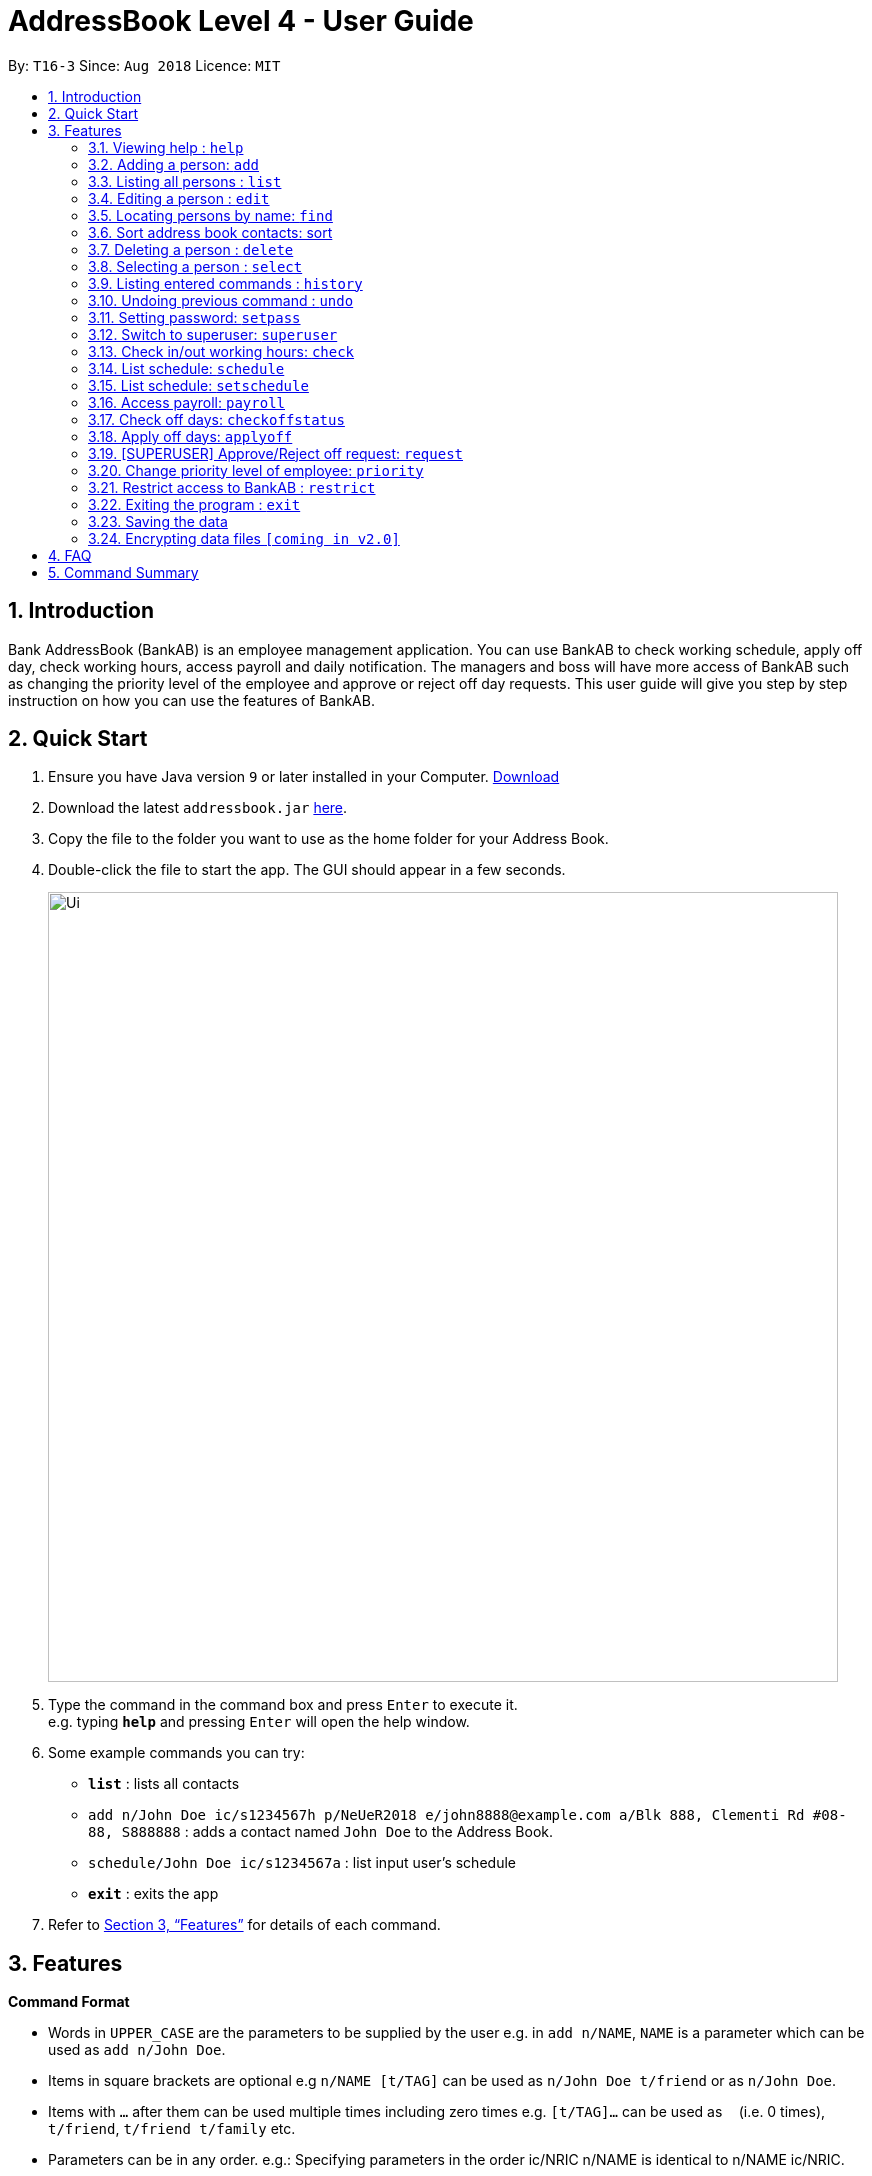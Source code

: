 = AddressBook Level 4 - User Guide
:site-section: UserGuide
:toc:
:toc-title:
:toc-placement: preamble
:sectnums:
:imagesDir: images
:stylesDir: stylesheets
:xrefstyle: full
:experimental:
ifdef::env-github[]
:tip-caption: :bulb:
:note-caption: :information_source:
endif::[]
:repoURL: https://github.com/se-edu/addressbook-level4

By: `T16-3`      Since: `Aug 2018`      Licence: `MIT`

== Introduction
Bank AddressBook (BankAB) is an employee management application.
You can use BankAB to check working schedule, apply off day, check working hours, access payroll
and daily notification. The managers and boss will have more access of BankAB such as changing the
priority level of the employee and approve or reject off day requests. This user guide will give
you step by step instruction on how you can use the features of BankAB.

== Quick Start

.  Ensure you have Java version `9` or later installed in your Computer.
    https://www.oracle.com/technetwork/java/javase/downloads/index.html[Download]
.  Download the latest `addressbook.jar` link:{repoURL}/releases[here].
.  Copy the file to the folder you want to use as the home folder for your Address Book.
.  Double-click the file to start the app. The GUI should appear in a few seconds.
+
image::Ui.png[width="790"]
+
.  Type the command in the command box and press kbd:[Enter] to execute it. +
e.g. typing *`help`* and pressing kbd:[Enter] will open the help window.
.  Some example commands you can try:

* *`list`* : lists all contacts
* `add n/John Doe ic/s1234567h p/NeUeR2018 e/john8888@example.com a/Blk 888, Clementi Rd #08-88, S888888` :
adds a contact named `John Doe` to the Address Book.
* `schedule/John Doe ic/s1234567a` : list input user’s schedule
* *`exit`* : exits the app

.  Refer to <<Features>> for details of each command.

[[Features]]
== Features

====
*Command Format*

* Words in `UPPER_CASE` are the parameters to be supplied by the user e.g. in `add n/NAME`, `NAME` is a parameter which can be used as `add n/John Doe`.
* Items in square brackets are optional e.g `n/NAME [t/TAG]` can be used as `n/John Doe t/friend` or as `n/John Doe`.
* Items with `…`​ after them can be used multiple times including zero times e.g. `[t/TAG]...` can be used as `{nbsp}` (i.e. 0 times), `t/friend`, `t/friend t/family` etc.
* Parameters can be in any order.
    e.g.: Specifying parameters in the order ic/NRIC n/NAME is identical to n/NAME ic/NRIC.
====

=== Viewing help : `help`

Format: `help`

=== Adding a person: `add`

Adds an employee to the address book +
Format: `add n/NAME p/PHONE_NUMBER e/EMAIL a/ADDRESS [t/TAG]...`

[TIP]
A person can have any number of tags (including 0)

Examples:

* `add n/John Doe p/98765432 e/johnd@example.com a/John street, block 123, #01-01`
* `add n/Betsy Crowe t/friend e/betsycrowe@example.com a/Newgate Prison p/1234567 t/criminal`

=== Listing all persons : `list`

Shows a list of all persons in the address book. +
Format: `list`

=== Editing a person : `edit`

Edits the existing particulars of the logged in user. +
Format (DEPRECATED): `edit INDEX [n/NAME] [p/PHONE] [e/EMAIL] [a/ADDRESS] [t/TAG]...` +
Format: `edit n/NAME ic/NRIC pass/PASSWORD [en/NAME] [ep/PHONE] [ee/EMAIL] [ea/ADDRESS]....`

****
* Edits the person at the specified `INDEX`. The index refers to the index number shown in the displayed person list. The index *must be a positive integer* 1, 2, 3, ...
* At least one of the optional fields must be provided.
* Existing values will be updated to the input values.
* When editing tags, the existing tags of the person will be removed i.e adding of tags is not cumulative.
* You can remove all the person's tags by typing `t/` without specifying any tags after it.

.List of parameters
|===
|Parameter name |Format |Example

| Name
| n/NAME
| n/Lewis

| Phone number
| ep/PHONE
| ep/96549950

| Email address
| ee/EMAIL
| ee/lewis@hotmail.com

| Address
| ea/ADDRESS
| ea/Blk 26, Tiong Bahru Rd #19-22, s(190026)
|===
****

Examples:

* `edit n/John Doe ic/s1234567h pass/NeUeR2018 ep/91234567 ee/johndoe@example.com` +
Edits the phone number and email address of the 1st person to be `91234567` and `johndoe@example.com` respectively.
* `edit n/John Doe2 ic/s1234567h pass/NeUeR2018 en/John Doe` +
Edits the name of the 2nd person to be `Betsy Crower` and clears all existing tags.

=== Locating persons by name: `find`

Finds persons whose names contain any of the given keywords. +
Format: `find KEYWORD [MORE_KEYWORDS]`

****
* The search is case insensitive. e.g `hans` will match `Hans`
* The order of the keywords does not matter. e.g. `Hans Bo` will match `Bo Hans`
* Only the name is searched.
* Only full words will be matched e.g. `Han` will not match `Hans`
* Persons matching at least one keyword will be returned (i.e. `OR` search). e.g. `Hans Bo` will return `Hans Gruber`, `Bo Yang`
****

Examples:

* `find John` +
====
Returns `john` and `John Doe`
====
* `find Betsy Tim John` +
====
Returns any person having names `Betsy`, `Tim`, or `John`
====

=== Sort address book contacts: sort
Shows the sorted list of the employees in the address book. +
Format: `sort`


=== Deleting a person : `delete`

Deletes the specified person from the address book. +
Format: `delete INDEX [MORE_INDEX]...`

****
* Deletes the person at the specified `INDEX`.
* The index refers to the index number shown in the displayed person list.
* The index *must be a positive integer* 1, 2, 3, ...
****

Examples:

* `delete 1'
====
Deletes the employee with ID 1 in the address book.
====

=== Selecting a person : `select`

Selects the person identified by the index number used in the displayed person list. +
Format: `select INDEX`

****
* Selects the person and loads the Google search page the person at the specified `INDEX`.
* The index refers to the index number shown in the displayed person list.
* The index *must be a positive integer* `1, 2, 3, ...`
****

Examples:

* `list` +
`select 2` +
Selects the 2nd person in the address book.
* `find Betsy` +
`select 1` +
Selects the 1st person in the results of the `find` command.

=== Listing entered commands : `history`

Lists all the commands that you have entered in reverse chronological order. +
Format: `history`

[NOTE]
====
Pressing the kbd:[&uarr;] and kbd:[&darr;] arrows will display the previous and next input respectively in the command box.
====

// tag::undoredo[]
=== Undoing previous command : `undo`

Restores the address book to the state before the previous _undoable_ command was executed. +
Format: `undo`

[NOTE]
====
Undoable commands: those commands that modify the address book's content (`add`, `delete`, `edit` and `clear`).
====

Examples:

* `delete 1` +
`list` +
`undo` (reverses the `delete 1` command) +

* `select 1` +
`list` +
`undo` +
The `undo` command fails as there are no undoable commands executed previously.

* `delete 1` +
`clear` +
`undo` (reverses the `clear` command) +
`undo` (reverses the `delete 1` command) +

////
=== Redoing the previously undone command : `redo`

Reverses the most recent `undo` command. +
Format: `redo`

Examples:

* `delete 1` +
`undo` (reverses the `delete 1` command) +
`redo` (reapplies the `delete 1` command) +

* `delete 1` +
`redo` +
The `redo` command fails as there are no `undo` commands executed previously.

* `delete 1` +
`clear` +
`undo` (reverses the `clear` command) +
`undo` (reverses the `delete 1` command) +
`redo` (reapplies the `delete 1` command) +
`redo` (reapplies the `clear` command) +
// end::undoredo[]
////

=== Setting password: `setpass`
Set password for employee on the address book. +
Format: `setpass n/NAME ic/s1234567h sp/PASSWORD` +

* The password is case sensitive. +
* Password length is limited to 15 characters. +
* Password must include both upper-case and lower-case letters and inclusion of one or more numerical digits. +
* Example: `setpass n/John Doe ic/s1234567h sp/PaS88od` +
====
Sets PaS88of as a password for John Doe.
====

=== Switch to superuser: `superuser`
Switch to superuser profile to use ‘superuser’ commands +
Format: `superuser n/NAME ic/s1234567h pass/PASSWORD` +
Example: `superuser n/John Doe ic/s1234567h pass/888888`


=== Check in/out working hours: `check`
Updates check in/out timings for employee. +
Format: `check n/NAME ic/NRIC mode/IN-OUT` +
Examples: - +

* `check n/John Doe ic/s1234567h mode/in` +
* `check n/Jane Doe ic/s7654327h mode/out`

=== List schedule: `schedule`
List schedule for the employee. +
Format: `schedule n/NAME ic/NRIC` +
Examples: `schedule n/John Doe ic/s1234567h`

=== List schedule: `setschedule`
Set schedule of the employee. This Requires superuser level 1. +
Format: `setschedule n/NAME ic/NRIC start/DATE end/DATE place/VENUE` +
Example: `setschedule n/John Doe ic/s1234567h start/110918 end/301018 place/Counter 1` +
[NOTE]
====
Date should be in the format DDMMYY
====

=== Access payroll: `payroll`
List payroll of the employee. +
Format: `payroll n/NAME ic/NRIC pass/PASSWORD` +
Example: `payroll n/John Doe ic/s1234567h pass/NeUeR2018`

=== Check off days: `checkoffstatus`
Checks the number of off days available and off application status for an employee. +
Format: `checkoffstatus ic/NRIC pass/PASSWORD` +
Example: `checkoffstatis ic/S9486222J pass/NeUeR2018`

=== Apply off days: `applyoff`
Apply off days for employee. +
Format: `applyoff n/NAME ic/NRIC pass/PASSWORD date/DATE` +
Example: `applyoff n/John Doe ic/s123457h pass/NeUeR2018 date/080818` +
====
Apply off day for John Doe on the 8th of August 2018 (DDMMYY).
====

=== [SUPERUSER] Approve/Reject off request: `request`
Approve or reject off day request applied by employees.
Format: request [ic/NRIC] [mode/APPROVE/REJECT (INDEX)]
****
•	If no field is provided, BankAB will list all off day request from the company.
•	If only NRIC field is provided, BankAB will list all off day request from that employee.
•	INDEX refers to the index number shown in the displayed request list. The index must be positive integer 1, 2, 3, ….
****

Examples: - +

* `request`
====
List all off day request from the company.
====
* request ic/s1234567a
====
List all off day request by the employee.
====
* request ic/s1234567a mode/approve (3)
====
Approve the 3rd request made by the employee.
====

=== Change priority level of employee: `priority`
Change priority level of employee. +
Format: `priority ic/NRIC superuser/LEVEL` +
====
•	Command only available for superuser level 3 and above.
•	LEVEL field must be integers 1, 2, 3.
====
Example: `priority ic/s1234567a superuser/2`

=== Restrict access to BankAB : `restrict`
Restrict access to BankAB for maintenance to all employees except superusers level 4 (Technicians).
Anyone below superuser level 4 priority will not be able to log into the application. +
Format: `restrict`
====
Command only available for superuser level 4.
====


=== Exiting the program : `exit`

Exits the program. +
Format: `exit`

=== Saving the data

Address book data are saved in the hard disk automatically after any command that changes the data. +
There is no need to save manually.

// tag::dataencryption[]
=== Encrypting data files `[coming in v2.0]`

_{explain how the user can enable/disable data encryption}_
// end::dataencryption[]

== FAQ

*Q*: How do I transfer my data to another Computer? +
*A*: Install the app in the other computer and overwrite the empty data file it creates with the file that contains the data of your previous Address Book folder.

== Command Summary

•	*Help*: `help`
•	*Check in/out working hours*: `check n/NAME ic/NRIC mode/IN-OUT`
•	*List schedule*: `schedule n/NAME ic/NRIC`
•	*Access payroll*: `payroll n/NAME ic/NRIC pass/PASSWORD`
•	*Apply off days*: `applyoff n/NAME ic/NRIC pass/PASSWORD date/DATE`
•	*Edit particulars*: `edit n/NAME ic/NRIC pass/PASSWORD [en/NAME] [ep/PHONE] [ee/EMAIL] [ea/ADDRESS]....`
•	*Add employee*: `add n/NAME ic/s1234567h p/PHONE NUMBER e/EMAIL a/ADDRESS`
•	*Setting password*: `setpass n/NAME ic/s1234567h sp/PASSWORD`
•	*Find employee*: `find KEYWORD [MORE_KEYWORDS]`
•	*Switch to superuser*: `superuser n/NAME ic/s1234567h pass/PASSWORD`
•	*Approve/Reject off request*: `request ic/s1234567a mode/approve (3)`
•	*Sort address book contacts*: `sort`
•	*Deleting employee*: `delete INDEX [MORE_INDEX]`
•	*Change priority level of employee*: `priority ic/NRIC superuser/LEVEL`
•	*Restrict access to BankAB*: `restrict`

